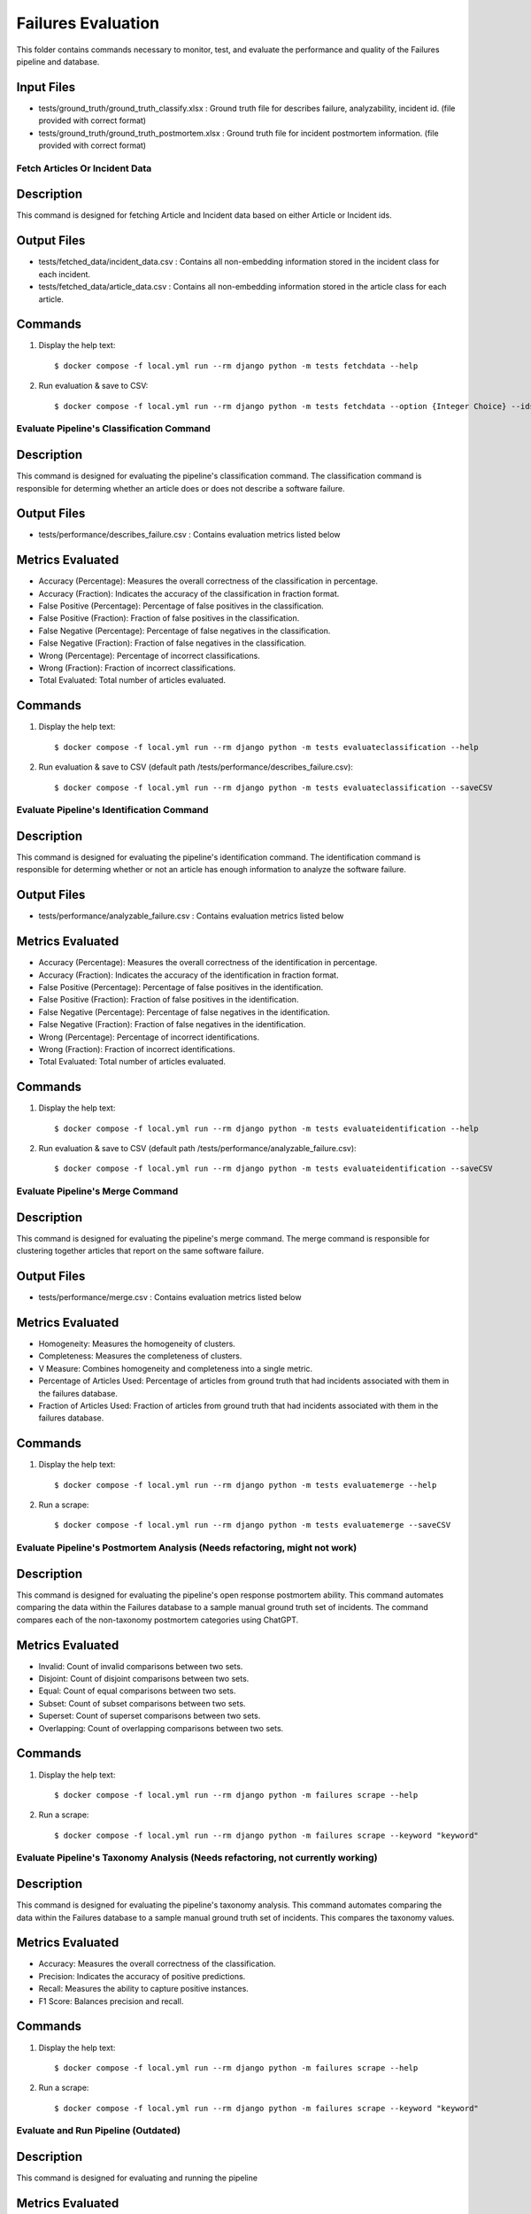 Failures Evaluation
========

This folder contains commands necessary to monitor, test, and evaluate the performance and quality of the Failures pipeline and database.

Input Files
-----------

- tests/ground_truth/ground_truth_classify.xlsx : Ground truth file for describes failure, analyzability, incident id. (file provided with correct format)
- tests/ground_truth/ground_truth_postmortem.xlsx : Ground truth file for incident postmortem information. (file provided with correct format)

Fetch Articles Or Incident Data
^^^^^^^^^^^^^^^^^^^^^^^^^^^^^^^^^^^^^^^^^^^^^^^^^^

Description
------------

This command is designed for fetching Article and Incident data based on either Article or Incident ids.

Output Files
------------

- tests/fetched_data/incident_data.csv : Contains all non-embedding information stored in the incident class for each incident.
- tests/fetched_data/article_data.csv : Contains all non-embedding information stored in the article class for each article.

Commands
--------

#. Display the help text::

    $ docker compose -f local.yml run --rm django python -m tests fetchdata --help

#. Run evaluation & save to CSV::

    $ docker compose -f local.yml run --rm django python -m tests fetchdata --option {Integer Choice} --ids {List of integers separated by spaces}


Evaluate Pipeline's Classification Command
^^^^^^^^^^^^^^^^^^^^^^^^^^^^^^^^^^^^^^^^^^^^^^^^^^

Description
------------

This command is designed for evaluating the pipeline's classification command. The classification command is responsible for determing whether an article does or does not describe a software failure.

Output Files
------------

- tests/performance/describes_failure.csv : Contains evaluation metrics listed below

Metrics Evaluated
-----------------

- Accuracy (Percentage): Measures the overall correctness of the classification in percentage.
- Accuracy (Fraction): Indicates the accuracy of the classification in fraction format.
- False Positive (Percentage): Percentage of false positives in the classification.
- False Positive (Fraction): Fraction of false positives in the classification.
- False Negative (Percentage): Percentage of false negatives in the classification.
- False Negative (Fraction): Fraction of false negatives in the classification.
- Wrong (Percentage): Percentage of incorrect classifications.
- Wrong (Fraction): Fraction of incorrect classifications.
- Total Evaluated: Total number of articles evaluated.

Commands
--------

#. Display the help text::

    $ docker compose -f local.yml run --rm django python -m tests evaluateclassification --help

#. Run evaluation & save to CSV (default path /tests/performance/describes_failure.csv)::

    $ docker compose -f local.yml run --rm django python -m tests evaluateclassification --saveCSV


Evaluate Pipeline's Identification Command
^^^^^^^^^^^^^^^^^^^^^^^^^^^^^^^^^^^^^^^^^^^^^^^^^^

Description
------------

This command is designed for evaluating the pipeline's identification command. The identification command is responsible for determing whether or not an article has enough information to analyze the software failure.

Output Files
------------

- tests/performance/analyzable_failure.csv : Contains evaluation metrics listed below

Metrics Evaluated
-----------------

- Accuracy (Percentage): Measures the overall correctness of the identification in percentage.
- Accuracy (Fraction): Indicates the accuracy of the identification in fraction format.
- False Positive (Percentage): Percentage of false positives in the identification.
- False Positive (Fraction): Fraction of false positives in the identification.
- False Negative (Percentage): Percentage of false negatives in the identification.
- False Negative (Fraction): Fraction of false negatives in the identification.
- Wrong (Percentage): Percentage of incorrect identifications.
- Wrong (Fraction): Fraction of incorrect identifications.
- Total Evaluated: Total number of articles evaluated.

Commands
--------

#. Display the help text::

    $ docker compose -f local.yml run --rm django python -m tests evaluateidentification --help

#. Run evaluation & save to CSV (default path /tests/performance/analyzable_failure.csv)::

    $ docker compose -f local.yml run --rm django python -m tests evaluateidentification --saveCSV


Evaluate Pipeline's Merge Command
^^^^^^^^^^^^^^^^^^^^^^^^^^^^^^^^^^^^^^^^^^^^^^^^^^

Description
------------

This command is designed for evaluating the pipeline's merge command. The merge command is responsible for clustering together articles that report on the same software failure.

Output Files
------------

- tests/performance/merge.csv : Contains evaluation metrics listed below

Metrics Evaluated
-----------------

- Homogeneity: Measures the homogeneity of clusters.
- Completeness: Measures the completeness of clusters.
- V Measure: Combines homogeneity and completeness into a single metric.
- Percentage of Articles Used: Percentage of articles from ground truth that had incidents associated with them in the failures database.
- Fraction of Articles Used: Fraction of articles from ground truth that had incidents associated with them in the failures database.

Commands
--------

#. Display the help text::

    $ docker compose -f local.yml run --rm django python -m tests evaluatemerge --help

#. Run a scrape::

    $ docker compose -f local.yml run --rm django python -m tests evaluatemerge --saveCSV


Evaluate Pipeline's Postmortem Analysis (Needs refactoring, might not work)
^^^^^^^^^^^^^^^^^^^^^^^^^^^^^^^^^^^^^^^^^^^^^^^^^^

Description
------------

This command is designed for evaluating the pipeline's open response postmortem ability. This command automates comparing the data within the Failures database to a sample manual ground truth set of incidents. The command compares each of the non-taxonomy postmortem categories using ChatGPT.

Metrics Evaluated
-----------------

- Invalid: Count of invalid comparisons between two sets.
- Disjoint: Count of disjoint comparisons between two sets.
- Equal: Count of equal comparisons between two sets.
- Subset: Count of subset comparisons between two sets.
- Superset: Count of superset comparisons between two sets.
- Overlapping: Count of overlapping comparisons between two sets.

Commands
--------

#. Display the help text::

    $ docker compose -f local.yml run --rm django python -m failures scrape --help

#. Run a scrape::

    $ docker compose -f local.yml run --rm django python -m failures scrape --keyword "keyword"


Evaluate Pipeline's Taxonomy Analysis (Needs refactoring, not currently working)
^^^^^^^^^^^^^^^^^^^^^^^^^^^^^^^^^^^^^^^^^^^^^^^^^^

Description
------------

This command is designed for evaluating the pipeline's taxonomy analysis. This command automates comparing the data within the Failures database to a sample manual ground truth set of incidents. This compares the taxonomy values.

Metrics Evaluated
-----------------

- Accuracy: Measures the overall correctness of the classification.
- Precision: Indicates the accuracy of positive predictions.
- Recall: Measures the ability to capture positive instances.
- F1 Score: Balances precision and recall.

Commands
--------

#. Display the help text::

    $ docker compose -f local.yml run --rm django python -m failures scrape --help

#. Run a scrape::

    $ docker compose -f local.yml run --rm django python -m failures scrape --keyword "keyword"


Evaluate and Run Pipeline (Outdated)
^^^^^^^^^^^^^^^^^^^^^^^^^^^^^^^^^^^^^^^^^^^^^^^^^^

Description
------------

This command is designed for evaluating and running the pipeline

Metrics Evaluated
-----------------

- All metrics from previous commands

Commands
--------

#. Display the help text::

    $ docker compose -f local.yml run --rm django python -m failures scrape --help

#. Run a scrape::

    $ docker compose -f local.yml run --rm django python -m failures scrape --keyword "keyword"
